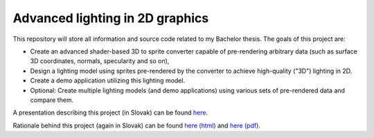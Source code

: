 ================================ 
Advanced lighting in 2D graphics
================================ 

This repository will store all information and source code
related to my Bachelor thesis. The goals of this project are:

* Create an advanced shader-based 3D to sprite converter
  capable of pre-rendering arbitrary data (such as surface 3D
  coordinates, normals, specularity and so on),

* Design a lighting model using sprites pre-rendered by
  the converter to achieve high-quality ("3D") lighting in 2D.

* Create a demo application utilizing this lighting model.

* Optional: Create multiple lighting models (and demo applications)
  using various sets of pre-rendered data and compare them.


A presentation describing this project (in Slovak) can be found
`here <https://github.com/kiith-sa/awesome2D/blob/master/pbs.pdf>`_.

Rationale behind this project (again in Slovak) can be found 
`here (html) <https://github.com/kiith-sa/awesome2D/blob/master/rationale.rst>`_
and `here (pdf) <https://github.com/kiith-sa/awesome2D/blob/master/rationale.pdf>`_.



